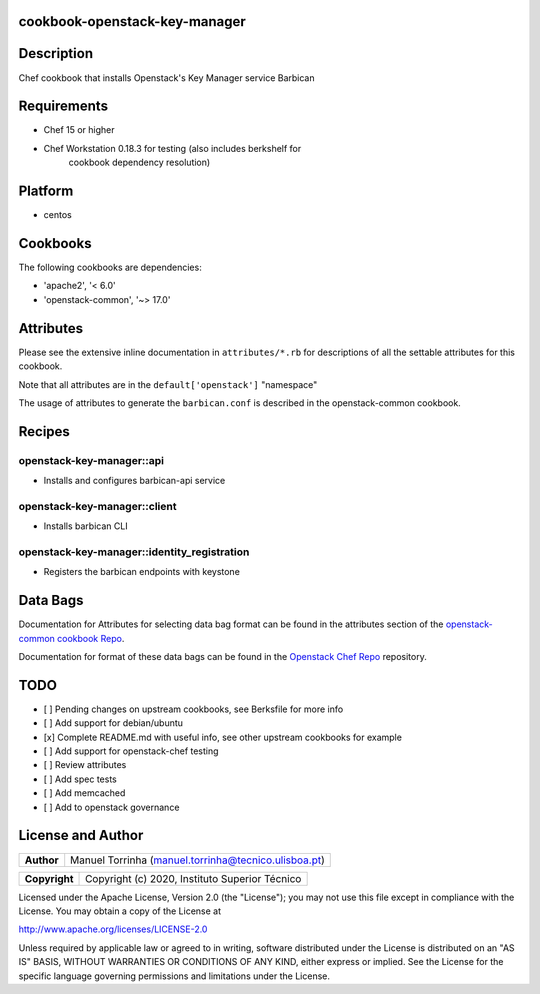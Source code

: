 cookbook-openstack-key-manager
==============================

Description
===========

Chef cookbook that installs Openstack's Key Manager service Barbican

Requirements
============

- Chef 15 or higher
- Chef Workstation 0.18.3 for testing (also includes berkshelf for
   cookbook dependency resolution)

Platform
========

- centos

Cookbooks
=========

The following cookbooks are dependencies:

- 'apache2', '< 6.0'
- 'openstack-common', '~> 17.0'

Attributes
==========

Please see the extensive inline documentation in ``attributes/*.rb`` for
descriptions of all the settable attributes for this cookbook.

Note that all attributes are in the ``default['openstack']`` "namespace"

The usage of attributes to generate the ``barbican.conf`` is described in the
openstack-common cookbook.

Recipes
=======

openstack-key-manager::api
--------------------------

- Installs and configures barbican-api service

openstack-key-manager::client
-----------------------------

- Installs barbican CLI

openstack-key-manager::identity_registration
--------------------------------------------

- Registers the barbican endpoints with keystone

Data Bags
=========

Documentation for Attributes for selecting data bag format can be found
in the attributes section of the `openstack-common cookbook
Repo <https://opendev.org/openstack/openstack-common>`__.

Documentation for format of these data bags can be found in the
`Openstack Chef
Repo <https://opendev.org/openstack/openstack-chef#data-bags>`__
repository.

TODO
====

- [ ] Pending changes on upstream cookbooks, see Berksfile for more info
- [ ] Add support for debian/ubuntu
- [x] Complete README.md with useful info, see other upstream cookbooks for example
- [ ] Add support for openstack-chef testing
- [ ] Review attributes
- [ ] Add spec tests
- [ ] Add memcached
- [ ] Add to openstack governance

License and Author
==================

+-----------------+--------------------------------------------------------+
| **Author**      | Manuel Torrinha (manuel.torrinha@tecnico.ulisboa.pt)   |
+-----------------+--------------------------------------------------------+

+-----------------+---------------------------------------------------+
| **Copyright**   | Copyright (c) 2020, Instituto Superior Técnico    |
+-----------------+---------------------------------------------------+

Licensed under the Apache License, Version 2.0 (the "License"); you may not use this file except in compliance with the
License. You may obtain a copy of the License at

http://www.apache.org/licenses/LICENSE-2.0

Unless required by applicable law or agreed to in writing, software distributed under the License is distributed on an
"AS IS" BASIS, WITHOUT WARRANTIES OR CONDITIONS OF ANY KIND, either express or implied. See the License for the specific
language governing permissions and limitations under the License.
